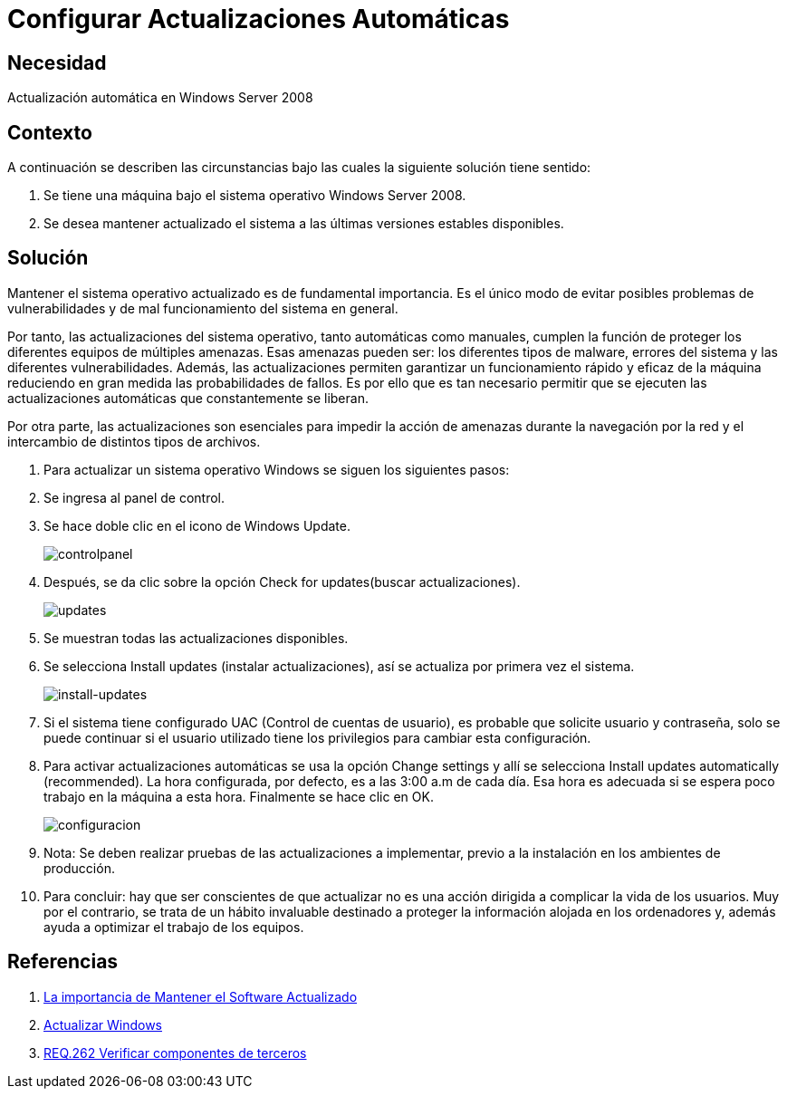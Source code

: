 :slug: products/defends/windows/configurar-actualizaciones/
:category: windows
:description: Nuestros ethical hackers explican como evitar vulnerabilidades de seguridad mediante la configuracion segura de Windows. En este instructivo, explicaremos paso a paso cómo actualizar y mantener versiones estables del sistema operativo en Windows Server 2008.
:keywords: Seguridad, Buenas Prácticas, Windows, Windows Server 2008, Actualizaciones, Automáticas.
:defends: yes

= Configurar Actualizaciones Automáticas

== Necesidad

Actualización automática en +Windows Server 2008+

== Contexto

A continuación se describen las circunstancias
bajo las cuales la siguiente solución tiene sentido:

. Se tiene una máquina bajo el sistema operativo +Windows Server 2008+.
. Se desea mantener actualizado el sistema
a las últimas versiones estables disponibles.

== Solución

Mantener el sistema operativo actualizado es de fundamental importancia.
Es el único modo de evitar posibles problemas de vulnerabilidades
y de mal funcionamiento del sistema en general.

Por tanto, las actualizaciones del sistema operativo,
tanto automáticas como manuales,
cumplen la función de proteger
los diferentes equipos de múltiples amenazas.
Esas amenazas pueden ser: los diferentes tipos de +malware+,
errores del sistema y las diferentes vulnerabilidades.
Además, las actualizaciones permiten
garantizar un funcionamiento rápido y eficaz de la máquina
reduciendo en gran medida las probabilidades de fallos.
Es por ello que es tan necesario permitir que se ejecuten
las actualizaciones automáticas que constantemente se liberan.

Por otra parte, las actualizaciones son esenciales
para impedir la acción de amenazas durante la navegación por la red
y el intercambio de distintos tipos de archivos.

. Para actualizar un sistema operativo +Windows+
se siguen los siguientes pasos:

. Se ingresa al panel de control.

. Se hace doble clic en el icono de +Windows Update+.
+
image::controlpanel.png[controlpanel]

. Después, se da clic
sobre la opción +Check for updates+(buscar actualizaciones).
+
image::updates.png[updates]

. Se muestran todas las actualizaciones disponibles.

. Se selecciona +Install updates+ (instalar actualizaciones),
así se actualiza por primera vez el sistema.
+
image::install.png[install-updates]

. Si el sistema tiene configurado +UAC+ (Control de cuentas de usuario),
es probable que solicite usuario y contraseña,
solo se puede continuar si el usuario utilizado tiene los
privilegios para cambiar esta configuración.

. Para activar actualizaciones automáticas se usa la opción +Change settings+
y allí se selecciona +Install updates automatically (recommended)+.
La hora configurada, por defecto, es a las +3:00 a.m+ de cada día.
Esa hora es adecuada
si se espera poco trabajo en la máquina a esta hora.
Finalmente se hace clic en +OK+.
+
image::configurar.png[configuracion]

. Nota: Se deben realizar pruebas de las actualizaciones a implementar,
previo a la instalación en los ambientes de producción.

. Para concluir: hay que ser conscientes
de que actualizar no es una acción dirigida
a complicar la vida de los usuarios.
Muy por el contrario, se trata de un hábito invaluable
destinado a proteger la información alojada en los ordenadores y,
además ayuda a optimizar el trabajo de los equipos.

== Referencias

. [[r1]] link:https://salesystems.es/la-importancia-de-mantener-el-software-actualizado/[La importancia de Mantener el Software Actualizado]
. [[r2]] link:https://support.microsoft.com/en-us/help/3067639/how-to-get-an-update-through-windows-update[Actualizar Windows]
. [[r3]] link:../../../products/rules/list/262/[REQ.262 Verificar componentes de terceros]
